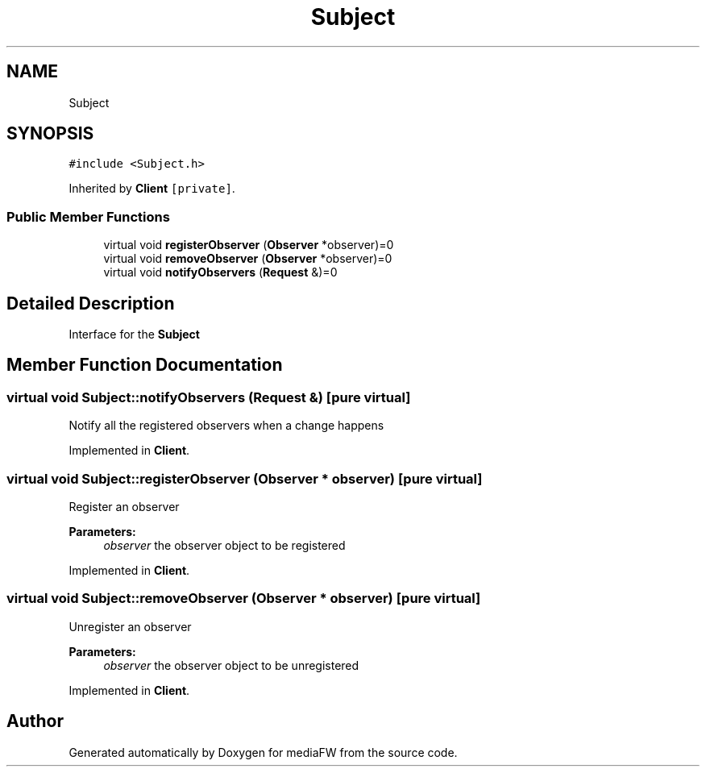 .TH "Subject" 3 "Tue Nov 13 2018" "mediaFW" \" -*- nroff -*-
.ad l
.nh
.SH NAME
Subject
.SH SYNOPSIS
.br
.PP
.PP
\fC#include <Subject\&.h>\fP
.PP
Inherited by \fBClient\fP\fC [private]\fP\&.
.SS "Public Member Functions"

.in +1c
.ti -1c
.RI "virtual void \fBregisterObserver\fP (\fBObserver\fP *observer)=0"
.br
.ti -1c
.RI "virtual void \fBremoveObserver\fP (\fBObserver\fP *observer)=0"
.br
.ti -1c
.RI "virtual void \fBnotifyObservers\fP (\fBRequest\fP &)=0"
.br
.in -1c
.SH "Detailed Description"
.PP 
Interface for the \fBSubject\fP 
.SH "Member Function Documentation"
.PP 
.SS "virtual void Subject::notifyObservers (\fBRequest\fP &)\fC [pure virtual]\fP"
Notify all the registered observers when a change happens 
.PP
Implemented in \fBClient\fP\&.
.SS "virtual void Subject::registerObserver (\fBObserver\fP * observer)\fC [pure virtual]\fP"
Register an observer 
.PP
\fBParameters:\fP
.RS 4
\fIobserver\fP the observer object to be registered 
.RE
.PP

.PP
Implemented in \fBClient\fP\&.
.SS "virtual void Subject::removeObserver (\fBObserver\fP * observer)\fC [pure virtual]\fP"
Unregister an observer 
.PP
\fBParameters:\fP
.RS 4
\fIobserver\fP the observer object to be unregistered 
.RE
.PP

.PP
Implemented in \fBClient\fP\&.

.SH "Author"
.PP 
Generated automatically by Doxygen for mediaFW from the source code\&.
